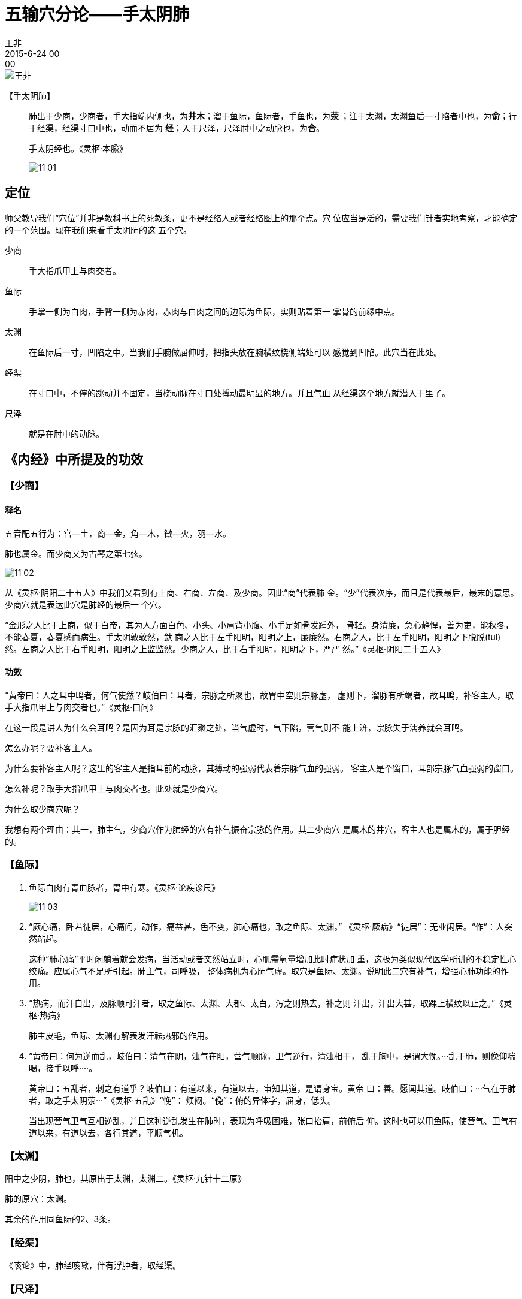 = 五输穴分论——手太阴肺
王非
2015-6-24 00:00

image::img/王非.png[]

【手太阴肺】::

肺出于少商，少商者，手大指端内侧也，为**井木**；溜于鱼际，鱼际者，手鱼也，为**荥
**；注于太渊，太渊鱼后一寸陷者中也，为**俞**；行于经渠，经渠寸口中也，动而不居为
**经**；入于尺泽，尺泽肘中之动脉也，为**合**。
+
手太阴经也。《灵枢·本腧》
+
image::img/11-01.png[]

== 定位

师父教导我们“穴位”并非是教科书上的死教条，更不是经络人或者经络图上的那个点。穴
位应当是活的，需要我们针者实地考察，才能确定的一个范围。现在我们来看手太阴肺的这
五个穴。

少商:: 手大指爪甲上与肉交者。

鱼际:: 手掌一侧为白肉，手背一侧为赤肉，赤肉与白肉之间的边际为鱼际，实则贴着第一
掌骨的前缘中点。

太渊:: 在鱼际后一寸，凹陷之中。当我们手腕做屈伸时，把指头放在腕横纹桡侧端处可以
感觉到凹陷。此穴当在此处。

经渠:: 在寸口中，不停的跳动并不固定，当桡动脉在寸口处搏动最明显的地方。并且气血
从经渠这个地方就潜入于里了。

尺泽:: 就是在肘中的动脉。

== 《内经》中所提及的功效

=== 【少商】

==== 释名

五音配五行为：宫—土，商—金，角—木，徴—火，羽—水。

肺也属金。而少商又为古琴之第七弦。

image::img/11-02.png[]

从《灵枢·阴阳二十五人》中我们又看到有上商、右商、左商、及少商。因此“商”代表肺
金。“少”代表次序，而且是代表最后，最末的意思。少商穴就是表达此穴是肺经的最后一
个穴。

“金形之人比于上商，似于白帝，其为人方面白色、小头、小肩背小腹、小手足如骨发踵外，
骨轻。身清廉，急心静悍，善为吏，能秋冬，不能春夏，春夏感而病生。手太阴敦敦然，釱
商之人比于左手阳明，阳明之上，廉廉然。右商之人，比于左手阳明，阳明之下脱脱(tuì)
然。左商之人比于右手阳明，阳明之上监监然。少商之人，比于右手阳明，阳明之下，严严
然。”《灵枢·阴阳二十五人》

==== 功效

“黄帝曰：人之耳中鸣者，何气使然？岐伯曰：耳者，宗脉之所聚也，故胃中空则宗脉虚，
虚则下，溜脉有所竭者，故耳鸣，补客主人，取手大指爪甲上与肉交者也。”《灵枢·口问》

在这一段是讲人为什么会耳鸣？是因为耳是宗脉的汇聚之处，当气虚时，气下陷，营气则不
能上济，宗脉失于濡养就会耳鸣。

怎么办呢？要补客主人。

为什么要补客主人呢？这里的客主人是指耳前的动脉，其搏动的强弱代表着宗脉气血的强弱。
客主人是个窗口，耳部宗脉气血强弱的窗口。

怎么补呢？取手大指爪甲上与肉交者也。此处就是少商穴。

为什么取少商穴呢？

我想有两个理由：其一，肺主气，少商穴作为肺经的穴有补气振奋宗脉的作用。其二少商穴
是属木的井穴，客主人也是属木的，属于胆经的。

=== 【鱼际】

. 鱼际白肉有青血脉者，胃中有寒。《灵枢·论疾诊尺》
+
image::img/11-03.png[]

. “厥心痛，卧若徒居，心痛间，动作，痛益甚，色不变，肺心痛也，取之鱼际、太渊。”
《灵枢·厥病》“徒居”：无业闲居。“作”：人突然站起。
+
这种“肺心痛”平时闲躺着就会发病，当活动或者突然站立时，心肌需氧量增加此时症状加
重，这极为类似现代医学所讲的不稳定性心绞痛。应属心气不足所引起。肺主气，司呼吸，
整体病机为心肺气虚。取穴是鱼际、太渊。说明此二穴有补气，增强心肺功能的作用。

. “热病，而汗自出，及脉顺可汗者，取之鱼际、太渊、大都、太白。泻之则热去，补之则
汗出，汗出大甚，取踝上横纹以止之。”《灵枢·热病》
+
肺主皮毛，鱼际、太渊有解表发汗祛热邪的作用。

. “黄帝曰：何为逆而乱，岐伯曰：清气在阴，浊气在阳，营气顺脉，卫气逆行，清浊相干，
乱于胸中，是谓大悗。···乱于肺，则俛仰喘喝，接手以呼····。
+
黄帝曰：五乱者，刺之有道乎？岐伯曰：有道以来，有道以去，审知其道，是谓身宝。黄帝
曰：善。愿闻其道。岐伯曰：···气在于肺者，取之手太阴荥···”《灵枢·五乱》“悗”：
烦闷。“俛”：俯的异体字，屈身，低头。
+
当出现营气卫气互相逆乱，并且这种逆乱发生在肺时，表现为呼吸困难，张口抬肩，前俯后
仰。这时也可以用鱼际，使营气、卫气有道以来，有道以去，各行其道，平顺气机。

=== 【太渊】

阳中之少阴，肺也，其原出于太渊，太渊二。《灵枢·九针十二原》

肺的原穴：太渊。

其余的作用同鱼际的2、3条。

=== 【经渠】

《咳论》中，肺经咳嗽，伴有浮肿者，取经渠。

=== 【尺泽】

此处有动脉，《素问·刺禁论》中提到若深刺会导致前臂不能屈伸。《素问·至真要大论》中
提到若是此处动脉搏动消失，肺气败亡，人死不治。
